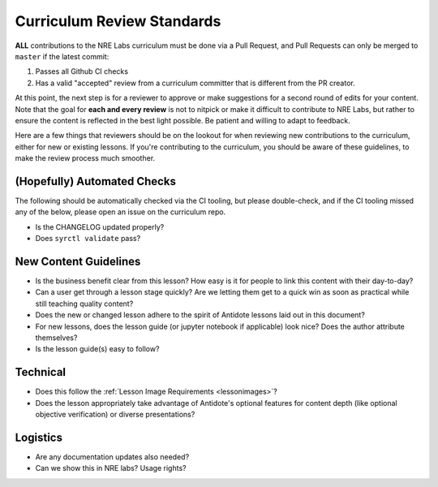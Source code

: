 .. _curriculum-reviewers:

Curriculum Review Standards
===========================

**ALL** contributions to the NRE Labs curriculum must be done via a Pull Request, and Pull Requests
can only be merged to ``master`` if the latest commit:

1. Passes all Github CI checks
2. Has a valid "accepted" review from a curriculum committer that is different from the PR creator.

At this point, the next step is for a reviewer to approve or make suggestions for a second round of edits
for your content. Note that the goal for **each and every review** is not to nitpick or make it difficult to
contribute to NRE Labs, but rather to ensure the content is reflected in the best light possible. Be patient
and willing to adapt to feedback.

Here are a few things that reviewers should be on the lookout for when reviewing new contributions to the
curriculum, either for new or existing lessons. If you're contributing to the curriculum, you should be aware
of these guidelines, to make the review process much smoother.

(Hopefully) Automated Checks
----------------------------

The following should be automatically checked via the CI tooling, but please double-check, and if the CI tooling
missed any of the below, please open an issue on the curriculum repo.

- Is the CHANGELOG updated properly?
- Does ``syrctl validate`` pass?

New Content Guidelines
----------------------

- Is the business benefit clear from this lesson? How easy is it for people
  to link this content with their day-to-day?
- Can a user get through a lesson stage quickly? Are we letting them get to a
  quick win as soon as practical while still teaching quality content?
- Does the new or changed lesson adhere to the spirit of Antidote lessons
  laid out in this document?
- For new lessons, does the lesson guide (or jupyter notebook if
  applicable) look nice? Does the author attribute themselves?
- Is the lesson guide(s) easy to follow?

Technical
---------

- Does this follow the :ref:`Lesson Image Requirements <lessonimages>`?
- Does the lesson appropriately take advantage of Antidote's optional features for content depth (like
  optional objective verification) or diverse presentations?

Logistics
---------

- Are any documentation updates also needed?
- Can we show this in NRE labs? Usage rights?